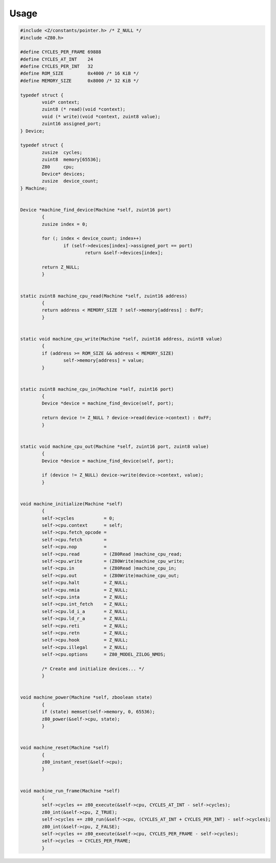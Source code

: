 =====
Usage
=====

.. code-block:: c

	#include <Z/constants/pointer.h> /* Z_NULL */
	#include <Z80.h>

	#define CYCLES_PER_FRAME 69888
	#define CYCLES_AT_INT    24
	#define CYCLES_PER_INT   32
	#define ROM_SIZE         0x4000 /* 16 KiB */
	#define MEMORY_SIZE      0x8000 /* 32 KiB */

	typedef struct {
		void* context;
		zuint8 (* read)(void *context);
		void (* write)(void *context, zuint8 value);
		zuint16 assigned_port;
	} Device;

	typedef struct {
		zusize  cycles;
		zuint8  memory[65536];
		Z80     cpu;
		Device* devices;
		zusize  device_count;
	} Machine;


	Device *machine_find_device(Machine *self, zuint16 port)
		{
		zusize index = 0;

		for (; index < device_count; index++)
			if (self->devices[index]->assigned_port == port)
				return &self->devices[index];

		return Z_NULL;
		}


	static zuint8 machine_cpu_read(Machine *self, zuint16 address)
		{
		return address < MEMORY_SIZE ? self->memory[address] : 0xFF;
		}


	static void machine_cpu_write(Machine *self, zuint16 address, zuint8 value)
		{
		if (address >= ROM_SIZE && address < MEMORY_SIZE)
			self->memory[address] = value;
		}


	static zuint8 machine_cpu_in(Machine *self, zuint16 port)
		{
		Device *device = machine_find_device(self, port);

		return device != Z_NULL ? device->read(device->context) : 0xFF;
		}


	static void machine_cpu_out(Machine *self, zuint16 port, zuint8 value)
		{
		Device *device = machine_find_device(self, port);

		if (device != Z_NULL) device->write(device->context, value);
		}


	void machine_initialize(Machine *self)
		{
		self->cycles           = 0;
		self->cpu.context      = self;
		self->cpu.fetch_opcode =
		self->cpu.fetch        =
		self->cpu.nop          =
		self->cpu.read         = (Z80Read )machine_cpu_read;
		self->cpu.write        = (Z80Write)machine_cpu_write;
		self->cpu.in           = (Z80Read )machine_cpu_in;
		self->cpu.out          = (Z80Write)machine_cpu_out;
		self->cpu.halt         = Z_NULL;
		self->cpu.nmia         = Z_NULL;
		self->cpu.inta         = Z_NULL;
		self->cpu.int_fetch    = Z_NULL;
		self->cpu.ld_i_a       = Z_NULL;
		self->cpu.ld_r_a       = Z_NULL;
		self->cpu.reti         = Z_NULL;
		self->cpu.retn         = Z_NULL;
		self->cpu.hook         = Z_NULL;
		self->cpu.illegal      = Z_NULL;
		self->cpu.options      = Z80_MODEL_ZILOG_NMOS;

		/* Create and initialize devices... */
		}


	void machine_power(Machine *self, zboolean state)
		{
		if (state) memset(self->memory, 0, 65536);
		z80_power(&self->cpu, state);
		}


	void machine_reset(Machine *self)
		{
		z80_instant_reset(&self->cpu);
		}


	void machine_run_frame(Machine *self)
		{
		self->cycles += z80_execute(&self->cpu, CYCLES_AT_INT - self->cycles);
		z80_int(&self->cpu, Z_TRUE);
		self->cycles += z80_run(&self->cpu, (CYCLES_AT_INT + CYCLES_PER_INT) - self->cycles);
		z80_int(&self->cpu, Z_FALSE);
		self->cycles += z80_execute(&self->cpu, CYCLES_PER_FRAME - self->cycles);
		self->cycles -= CYCLES_PER_FRAME;
		}

